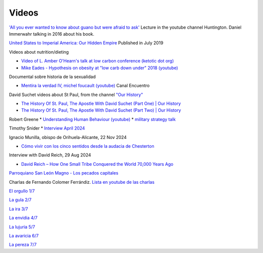 ========
 Videos
========

`'All you ever wanted to know about guano but were afraid to ask' <https://www.youtube.com/watch?v=TnI4l6rFuHI>`_
Lecture in the youtube channel Huntington.
Daniel Immerwahr talking in 2016 about his book.

`United States to Imperial America: Our Hidden Empire
<https://www.youtube.com/watch?v=Df4R-xdKvpM>`_
Published in July 2019

Videos about nutrition/dieting
  
*  `Video of L. Amber O'Hearn's talk at low carbon conference (ketotic dot org) <http://www.ketotic.org/>`_

* `Mike Eades - Hypothesis on obesity at "low carb down under" 2018 (youtube) <https://www.youtube.com/watch?v=pIRurLnQ8oo>`_

Documental sobre historia de la sexualidad
  
* `Mentira la verdad IV, michel foucault (youtube) <https://www.youtube.com/watch?v=EE65lnZB_5Q>`_ Canal Encuentro
  
David Suchet videos about St Paul, from the channel `"Our History" <https://www.youtube.com/@OurHistory/playlists>`_

* `The History Of St. Paul, The Apostle With David Suchet (Part One) | Our History <https://www.youtube.com/watch?v=hmewUegQiN4>`_
* `The History Of St. Paul, The Apostle With David Suchet (Part Two) | Our History <https://www.youtube.com/watch?v=dJtB7rOzP0k>`_

Robert Greene
* `Understanding Human Behaviour (youtube) <https://www.youtube.com/watch?v=PjKJRa1369s>`_
* `military strategy talk <https://youtu.be/Pmx2cbLGzzo?feature=shared>`_

Timothy Snider
* `Interview April 2024 <https://www.youtube.com/watch?v=3y6EaZ1nKHE>`_

Ignacio Munilla, obispo de Orihuela-Alicante, 22 Nov 2024

* `Cómo vivir con los cinco sentidos desde la audacia de Chesterton <https://youtu.be/OkBBOuwKttA?si=IoFYhn_BXy4TQV1a>`_

Interview with David Reich, 29 Aug 2024

* `David Reich – How One Small Tribe Conquered the World 70,000 Years Ago <https://youtu.be/Uj6skZIxPuI?si=aeYAkNKmLFN0tcMF>`_
  
`Parroquiano San León Magno - Los pecados capitales <https://parroquiasanleonmagnodemurcia.blogspot.com/search/label/Pecados%20capitales>`_

Charlas de Fernando Colomer Ferrándiz.
`Lista en youtube de las charlas <https://youtube.com/playlist?list=PLDp7zJh-Rd24KQlzdobO9CrpHck5geKNH&si=q82llPIX1vUw5nBD>`_


`El orgullo 1/7 <https://youtu.be/P4cxRNI1HxI?si=jEW5GA_6uX-mrhEI>`_

`La gula 2/7 <https://youtu.be/UmdRA7RhVYM?si=3Jak0RdHstK3dA6X>`_

`La ira 3/7 <https://youtu.be/nxCijUJ5zP8?si=76Yc9cmGKOF6Ht-D>`_

`La envidia 4/7 <https://youtu.be/SxlmRPcHjzk?si=u101fi_p-y6OvB36>`_

`La lujuria 5/7 <https://youtu.be/Yeth0areoXE?si=mMd47EGxp5wY2TsB>`_

`La avaricia 6/7 <https://youtu.be/gUEmePvIUSQ?si=9ul73KAufniEjcGI>`_

`La pereza 7/7 <https://youtu.be/JvE9rV9spCk?si=2YlYhO0yft1Wt3kq>`_

